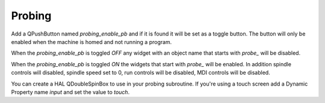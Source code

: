 Probing
=======

Add a QPushButton named `probing_enable_pb` and if it is found it will be set as
a toggle button. The button will only be enabled when the machine is homed and
not running a program.

When the `probing_enable_pb` is toggled `OFF` any widget with an object name
that starts with `probe_` will be disabled.

When the `probing_enable_pb` is toggled `ON` the widgets that start with
`probe_` will be enabled. In addition spindle controls will disabled, spindle
speed set to 0, run controls will be disabled, MDI controls will be disabled.

You can create a HAL QDoubleSpinBox to use in your probing subroutine. If you're
using a touch screen add a Dynamic Property name `input` and set the value to
`touch`.
